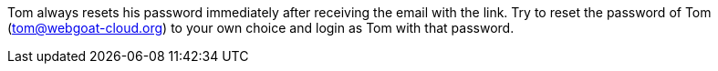Tom always resets his password immediately after receiving the email with the link.
Try to reset the password of Tom (tom@webgoat-cloud.org) to your own choice and login as Tom with
that password.
